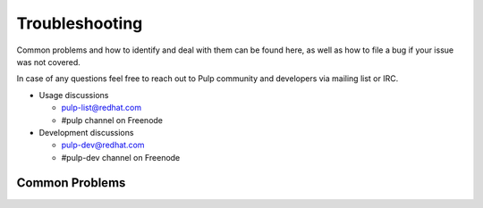 Troubleshooting
===============

Common problems and how to identify and deal with them can be found here,
as well as how to file a bug if your issue was not covered.

In case of any questions feel free to reach out to Pulp community and developers via mailing list or IRC.

* Usage discussions

  * pulp-list@redhat.com
  * #pulp channel on Freenode

* Development discussions

  * pulp-dev@redhat.com
  * #pulp-dev channel on Freenode


Common Problems
---------------
